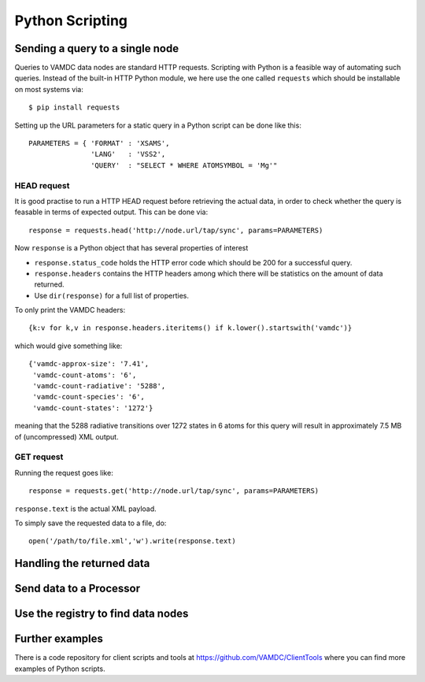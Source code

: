 .. _python:

Python Scripting 
========================

Sending a query to a single node
-----------------------------------

Queries to VAMDC data nodes are standard HTTP requests. Scripting with Python
is a feasible way of automating such queries. Instead of the built-in HTTP Python module, we here use the one called ``requests`` which should be installable on most systems via::

	$ pip install requests


Setting up the URL parameters for a static query in a Python script can be done like this::

	PARAMETERS = { 'FORMAT' : 'XSAMS',
		       'LANG'	: 'VSS2',
		       'QUERY'	: "SELECT * WHERE ATOMSYMBOL = 'Mg'"

HEAD request
~~~~~~~~~~~~~~~~

It is good practise to run a HTTP HEAD request before retrieving the actual data, in order to check whether the query is feasable in terms of expected output. This can be done via::

	response = requests.head('http://node.url/tap/sync', params=PARAMETERS)

Now ``response`` is a Python object that has several properties of interest

* ``response.status_code`` holds the HTTP error code which should be 200 for a successful query.
* ``response.headers`` contains the HTTP headers among which there will be statistics on the amount of data returned.
* Use ``dir(response)`` for a full list of properties.

To only print the VAMDC headers::

	{k:v for k,v in response.headers.iteritems() if k.lower().startswith('vamdc')}

which would give something like::

	{'vamdc-approx-size': '7.41',
	 'vamdc-count-atoms': '6',
	 'vamdc-count-radiative': '5288',
	 'vamdc-count-species': '6',
	 'vamdc-count-states': '1272'}

meaning that the 5288 radiative transitions over 1272 states in 6 atoms for this query will result in approximately 7.5 MB of (uncompressed) XML output.


GET request
~~~~~~~~~~~~~~~
Running the request goes like::

	response = requests.get('http://node.url/tap/sync', params=PARAMETERS)

``response.text`` is the actual XML payload.

To simply save the requested data to a file, do::

	open('/path/to/file.xml','w').write(response.text)


Handling the returned data
------------------------------

Send data to a Processor
------------------------------

Use the registry to find data nodes
-------------------------------------


Further examples
---------------------

There is a code repository for client scripts and tools at https://github.com/VAMDC/ClientTools where you can find more examples of Python scripts.
